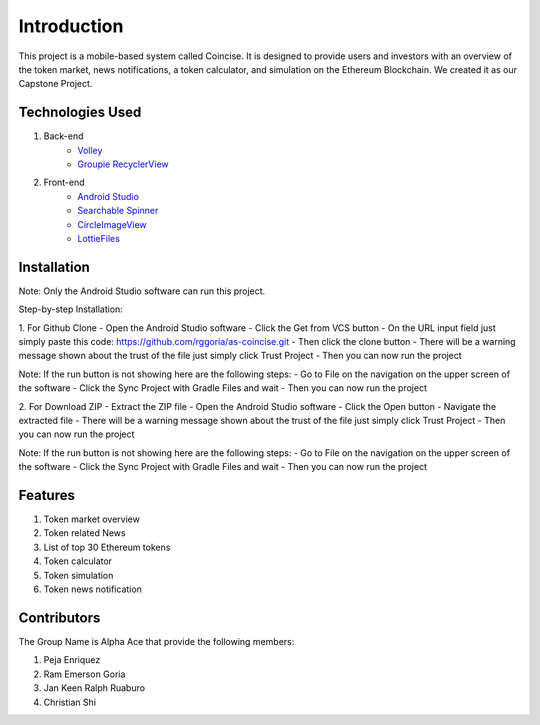 ###################
Introduction
###################

This project is a mobile-based system called Coincise. It is designed to
provide users and investors with an overview of the token market, news
notifications, a token calculator, and simulation on the Ethereum Blockchain.
We created it as our Capstone Project.

*******************
Technologies Used
*******************

1. Back-end
    - `Volley <https://google.github.io/volley/>`_
    - `Groupie RecyclerView <https://github.com/lisawray/groupie/>`_

2. Front-end
    - `Android Studio <https://developer.android.com/studio>`_
    - `Searchable Spinner <https://github.com/zeeshan5422/Searchable-Spinner-Kotlin>`_
    - `CircleImageView <https://github.com/hdodenhof/CircleImageView>`_
    - `LottieFiles <https://lottiefiles.com/>`_

**************************
Installation
**************************

Note: Only the Android Studio software can run this project.

Step-by-step Installation:

1. For Github Clone
- Open the Android Studio software
- Click the Get from VCS button
- On the URL input field just simply paste this code: https://github.com/rggoria/as-coincise.git
- Then click the clone button
- There will be a warning message shown about the trust of the file just simply click Trust Project
- Then you can now run the project

Note: If the run button is not showing here are the following steps:
- Go to File on the navigation on the upper screen of the software
- Click the Sync Project with Gradle Files and wait
- Then you can now run the project

2. For Download ZIP
- Extract the ZIP file
- Open the Android Studio software
- Click the Open button
- Navigate the extracted file
- There will be a warning message shown about the trust of the file just simply click Trust Project
- Then you can now run the project

Note: If the run button is not showing here are the following steps:
- Go to File on the navigation on the upper screen of the software
- Click the Sync Project with Gradle Files and wait
- Then you can now run the project

**************************
Features
**************************

1. Token market overview
2. Token related News
3. List of top 30 Ethereum tokens
4. Token calculator
5. Token simulation
6. Token news notification 

**************************
Contributors
**************************

The Group Name is Alpha Ace that provide the following members:

1. Peja Enriquez
2. Ram Emerson Goria
3. Jan Keen Ralph Ruaburo
4. Christian Shi